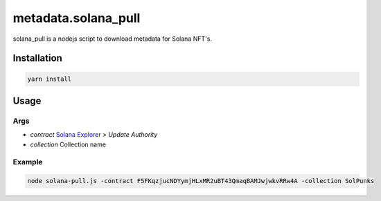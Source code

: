 
metadata.solana_pull
====================

solana_pull is a nodejs script to download metadata for Solana NFT's.

Installation
------------

.. code-block:: bash
   
      yarn install


Usage
-----

Args
^^^^
- `contract` `Solana Explorer <https://explorer.solana.com/address/CwXveCXpWmwUdVLKbQg2t6vhrj6pNWvsyfnFvqcPCxsP>`_ > `Update Authority`
- `collection` Collection name

Example
^^^^^^^

.. code-block:: bash
      
      node solana-pull.js -contract F5FKqzjucNDYymjHLxMR2uBT43QmaqBAMJwjwkvRRw4A -collection SolPunks
